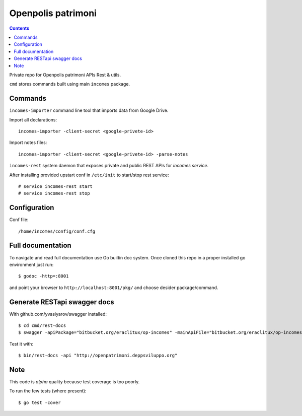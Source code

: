 ===================
Openpolis patrimoni
===================

.. contents::

Private repo for Openpolis patrimoni APIs Rest & utils.

``cmd`` stores commands built using main ``incomes`` package.

Commands
--------

``incomes-importer`` command line tool that imports data from Google Drive.

Import all declarations::

        incomes-importer -client-secret <google-privete-id>

Import notes files::

        incomes-importer -client-secret <google-privete-id> -parse-notes


``incomes-rest`` system daemon that exposes private and public REST APIs for *incomes service*.

After installing provided upstart conf in ``/etc/init`` to start/stop rest service::

        # service incomes-rest start
        # service incomes-rest stop

Configuration
-------------

Conf file::

        /home/incomes/config/conf.cfg

Full documentation
-------------------

To navigate and read full documentation use Go builtin doc system. Once cloned this repo in a proper installed go environment just run::

        $ godoc -http=:8001

and point your browser to ``http://localhost:8001/pkg/`` and choose desider package/command.

Generate RESTapi swagger docs
-----------------------------

With github.com/yvasiyarov/swagger installed::
        
        $ cd cmd/rest-docs
        $ swagger -apiPackage="bitbucket.org/eraclitux/op-incomes" -mainApiFile="bitbucket.org/eraclitux/op-incomes/cmd/incomes-rest/main.go"

Test it with::

        $ bin/rest-docs -api "http://openpatrimoni.deppsviluppo.org"
Note
----

This code is *alpha* quality because test coverage is too poorly.

To run the few tests (where present)::

        $ go test -cover
